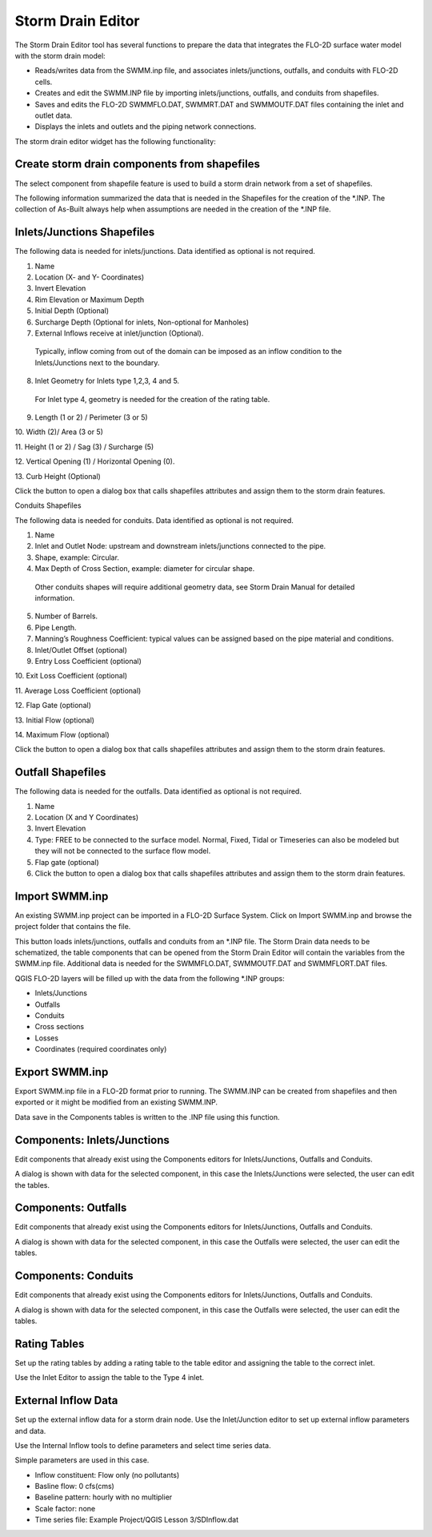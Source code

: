 Storm Drain Editor
==================

The Storm Drain Editor tool has several functions to prepare the data that integrates the FLO-2D surface water model with the storm drain model:

-  Reads/writes data from the SWMM.inp file, and associates inlets/junctions, outfalls, and conduits with FLO-2D cells.

-  Creates and edit the SWMM.INP file by importing inlets/junctions, outfalls, and conduits from shapefiles.

-  Saves and edits the FLO-2D SWMMFLO.DAT, SWMMRT.DAT and SWMMOUTF.DAT files containing the inlet and outlet data.

-  Displays the inlets and outlets and the piping network connections.

The storm drain editor widget has the following functionality:

.. image:: ../../img/Storm-Drain/stormd002.png

Create storm drain components from shapefiles
---------------------------------------------

The select component from shapefile feature is used to build a storm drain network from a set of shapefiles.

.. image:: ../../img/Storm-Drain/stormd003.png

The following information summarized the data that is needed in the Shapefiles for the creation of the \*.INP.
The collection of As-Built always help when assumptions are needed in the creation of the \*.INP file.

Inlets/Junctions Shapefiles
---------------------------

The following data is needed for inlets/junctions.
Data identified as optional is not required.

1.  Name

2.  Location (X- and Y- Coordinates)

3.  Invert Elevation

4.  Rim Elevation or Maximum Depth

5.  Initial Depth (Optional)

6.  Surcharge Depth (Optional for inlets, Non-optional for Manholes)

7.  External Inflows receive at inlet/junction (Optional).
   Typically, inflow coming from out of the domain can be imposed as an inflow condition to the Inlets/Junctions next to the boundary.

8.  Inlet Geometry for Inlets type 1,2,3, 4 and 5.
   For Inlet type 4, geometry is needed for the creation of the rating table.

9.  Length (1 or 2) / Perimeter (3 or 5)

10.
Width (2)/ Area (3 or 5)

11.
Height (1 or 2) / Sag (3) / Surcharge (5)

12.
Vertical Opening (1) / Horizontal Opening (0).

13.
Curb Height (Optional)

Click the button to open a dialog box that calls shapefiles attributes and assign them to the storm drain features.

.. image:: ../../img/Storm-Drain/stormd004.png

Conduits Shapefiles

The following data is needed for conduits.
Data identified as optional is not required.

1.  Name

2.  Inlet and Outlet Node: upstream and downstream inlets/junctions connected to the pipe.

3.  Shape, example: Circular.

4.  Max Depth of Cross Section, example: diameter for circular shape.
   Other conduits shapes will require additional geometry data, see Storm Drain Manual for detailed information.

5.  Number of Barrels.

6.  Pipe Length.

7.  Manning’s Roughness Coefficient: typical values can be assigned based on the pipe material and conditions.

8.  Inlet/Outlet Offset (optional)

9.  Entry Loss Coefficient (optional)

10.
Exit Loss Coefficient (optional)

11.
Average Loss Coefficient (optional)

12.
Flap Gate (optional)

13.
Initial Flow (optional)

14.
Maximum Flow (optional)

Click the button to open a dialog box that calls shapefiles attributes and assign them to the storm drain features.

.. image:: ../../img/Storm-Drain/stormd005.png

Outfall Shapefiles
------------------

The following data is needed for the outfalls.
Data identified as optional is not required.

1. Name

2. Location (X and Y Coordinates)

3. Invert Elevation

4. Type: FREE to be connected to the surface model.
   Normal, Fixed, Tidal or Timeseries can also be modeled but they will not be connected to the surface flow model.

5. Flap gate (optional)

6. Click the button to open a dialog box that calls shapefiles attributes and assign them to the storm drain features.

.. image:: ../../img/Storm-Drain/stormd006.png

Import SWMM.inp
---------------

An existing SWMM.inp project can be imported in a FLO-2D Surface System.
Click on Import SWMM.inp and browse the project folder that contains the file.

.. image:: ../../img/Storm-Drain/stormd007.png

This button loads inlets/junctions, outfalls and conduits from an \*.INP file.
The Storm Drain data needs to be schematized, the table components that can be opened from the Storm Drain Editor will contain the variables from the
SWMM.inp file.
Additional data is needed for the SWMMFLO.DAT, SWMMOUTF.DAT and SWMMFLORT.DAT files.

QGIS FLO-2D layers will be filled up with the data from the following \*.INP groups:

-  Inlets/Junctions

-  Outfalls

-  Conduits

-  Cross sections

-  Losses

-  Coordinates (required coordinates only)

Export SWMM.inp
---------------

Export SWMM.inp file in a FLO-2D format prior to running.
The SWMM.INP can be created from shapefiles and then exported or it might be modified from an existing SWMM.INP.

.. image:: ../../img/Storm-Drain/stormd008.png

Data save in the Components tables is written to the .INP file using this function.

Components: Inlets/Junctions
----------------------------

Edit components that already exist using the Components editors for Inlets/Junctions, Outfalls and Conduits.

.. image:: ../../img/Storm-Drain/stormd009.png

A dialog is shown with data for the selected component, in this case the Inlets/Junctions were selected, the user can edit the tables.

.. image:: ../../img/Storm-Drain/stormd010.png

Components: Outfalls
--------------------

Edit components that already exist using the Components editors for Inlets/Junctions, Outfalls and Conduits.

.. image:: ../../img/Storm-Drain/stormd011.png

A dialog is shown with data for the selected component, in this case the Outfalls were selected, the user can edit the tables.

.. image:: ../../img/Storm-Drain/stormd012.png

Components: Conduits
--------------------

Edit components that already exist using the Components editors for Inlets/Junctions, Outfalls and Conduits.

.. image:: ../../img/Storm-Drain/stormd013.png

A dialog is shown with data for the selected component, in this case the Outfalls were selected, the user can edit the tables.

.. image:: ../../img/Storm-Drain/stormd014.png

Rating Tables
-------------

Set up the rating tables by adding a rating table to the table editor and assigning the table to the correct inlet.

.. image:: ../../img/Storm-Drain/stormd015.png

Use the Inlet Editor to assign the table to the Type 4 inlet.

.. image:: ../../img/Storm-Drain/stormd016.png

External Inflow Data
--------------------

Set up the external inflow data for a storm drain node.
Use the Inlet/Junction editor to set up external inflow parameters and data.

.. image:: ../../img/Storm-Drain/stormd017.png

Use the Internal Inflow tools to define parameters and select time series data.

Simple parameters are used in this case.

-  Inflow constituent: Flow only (no pollutants)

-  Basline flow: 0 cfs(cms)

-  Baseline pattern: hourly with no multiplier

-  Scale factor: none

-  Time series file: Example Project/QGIS Lesson 3/SDInflow.dat

.. image:: ../../img/Storm-Drain/stormd018.png
